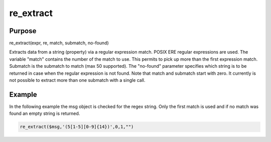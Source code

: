 **********
re_extract
**********

Purpose
=======

re_extract(expr, re, match, submatch, no-found)

Extracts data from a string (property) via a regular expression match.
POSIX ERE regular expressions are used. The variable "match" contains
the number of the match to use. This permits to pick up more than the
first expression match. Submatch is the submatch to match (max 50 supported).
The "no-found" parameter specifies which string is to be returned in case
when the regular expression is not found. Note that match and
submatch start with zero. It currently is not possible to extract
more than one submatch with a single call.


Example
=======

In the following example the msg object is checked for the regex string.
Only the first match is used and if no match was found an empty string is returned.

.. code-block:: none

   re_extract($msg,'(5[1-5][0-9]{14})',0,1,"")

